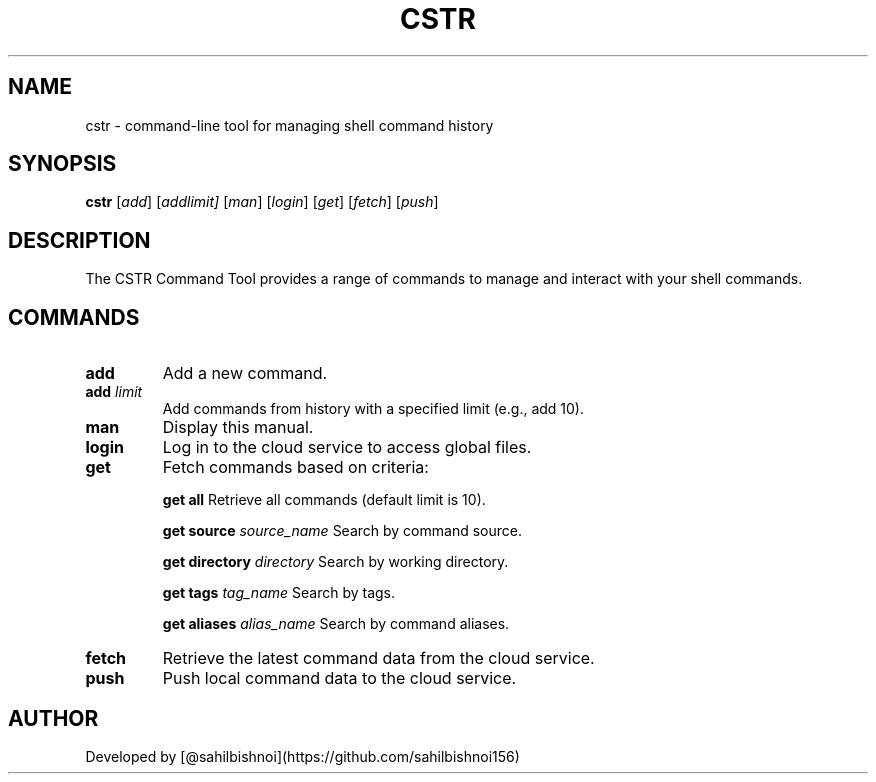 .TH CSTR 1 "September 2024" "1.0" "CSTR Command Manual"
.SH NAME
cstr \- command-line tool for managing shell command history
.SH SYNOPSIS
.B cstr
.RI [ add ]
.RI [ add \fIlimit\fR ]
.RI [ man ]
.RI [ login ]
.RI [ get ]
.RI [ fetch ]
.RI [ push ]
.SH DESCRIPTION
The CSTR Command Tool provides a range of commands to manage and interact with your shell commands.
.SH COMMANDS
.TP
.B add
Add a new command.
.TP
.B add \fIlimit\fR
Add commands from history with a specified limit (e.g., add 10).
.TP
.B man
Display this manual.
.TP
.B login
Log in to the cloud service to access global files.
.TP
.B get
Fetch commands based on criteria:
.IP
.B get all
Retrieve all commands (default limit is 10).
.IP
.B get source \fIsource_name\fR
Search by command source.
.IP
.B get directory \fIdirectory\fR
Search by working directory.
.IP
.B get tags \fItag_name\fR
Search by tags.
.IP
.B get aliases \fIalias_name\fR
Search by command aliases.
.TP
.B fetch
Retrieve the latest command data from the cloud service.
.TP
.B push
Push local command data to the cloud service.
.SH AUTHOR
Developed by [@sahilbishnoi](https://github.com/sahilbishnoi156)
